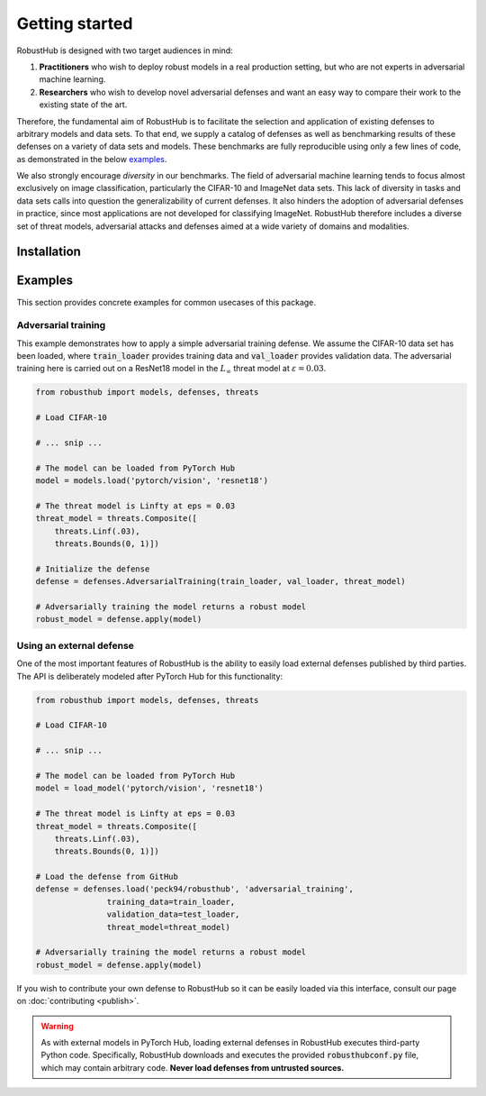 Getting started
================

RobustHub is designed with two target audiences in mind:

1. **Practitioners** who wish to deploy robust models in a real production setting, but who are not experts in adversarial machine learning.
2. **Researchers** who wish to develop novel adversarial defenses and want an easy way to compare their work to the existing state of the art.

Therefore, the fundamental aim of RobustHub is to facilitate the selection and application of existing defenses to arbitrary models and data sets. To that end, we supply a catalog of defenses as well as benchmarking results of these defenses on a variety of data sets and models. These benchmarks are fully reproducible using only a few lines of code, as demonstrated in the below `examples`_.

We also strongly encourage *diversity* in our benchmarks. The field of adversarial machine learning tends to focus almost exclusively on image classification, particularly the CIFAR-10 and ImageNet data sets. This lack of diversity in tasks and data sets calls into question the generalizability of current defenses. It also hinders the adoption of adversarial defenses in practice, since most applications are not developed for classifying ImageNet. RobustHub therefore includes a diverse set of threat models, adversarial attacks and defenses aimed at a wide variety of domains and modalities.

Installation
-------------

Examples
---------

This section provides concrete examples for common usecases of this package.

Adversarial training
^^^^^^^^^^^^^^^^^^^^^

This example demonstrates how to apply a simple adversarial training defense. We assume the CIFAR-10 data set has been loaded, where :code:`train_loader` provides training data and :code:`val_loader` provides validation data. The adversarial training here is carried out on a ResNet18 model in the :math:`L_\infty` threat model at :math:`\varepsilon = 0.03`.

.. code-block:: python

    from robusthub import models, defenses, threats

    # Load CIFAR-10

    # ... snip ...
    
    # The model can be loaded from PyTorch Hub
    model = models.load('pytorch/vision', 'resnet18')

    # The threat model is Linfty at eps = 0.03
    threat_model = threats.Composite([
        threats.Linf(.03),
        threats.Bounds(0, 1)])

    # Initialize the defense
    defense = defenses.AdversarialTraining(train_loader, val_loader, threat_model)

    # Adversarially training the model returns a robust model
    robust_model = defense.apply(model)


Using an external defense
^^^^^^^^^^^^^^^^^^^^^^^^^^

One of the most important features of RobustHub is the ability to easily load external defenses published by third parties. The API is deliberately modeled after PyTorch Hub for this functionality:

.. code-block:: python

    from robusthub import models, defenses, threats

    # Load CIFAR-10

    # ... snip ...
    
    # The model can be loaded from PyTorch Hub
    model = load_model('pytorch/vision', 'resnet18')

    # The threat model is Linfty at eps = 0.03
    threat_model = threats.Composite([
        threats.Linf(.03),
        threats.Bounds(0, 1)])

    # Load the defense from GitHub
    defense = defenses.load('peck94/robusthub', 'adversarial_training',
                   training_data=train_loader,
                   validation_data=test_loader,
                   threat_model=threat_model)

    # Adversarially training the model returns a robust model
    robust_model = defense.apply(model)

If you wish to contribute your own defense to RobustHub so it can be easily loaded via this interface, consult our page on :doc:`contributing <publish>`.

.. warning::
    As with external models in PyTorch Hub, loading external defenses in RobustHub executes third-party Python code.
    Specifically, RobustHub downloads and executes the provided :code:`robusthubconf.py` file, which may contain arbitrary code.
    **Never load defenses from untrusted sources.**
